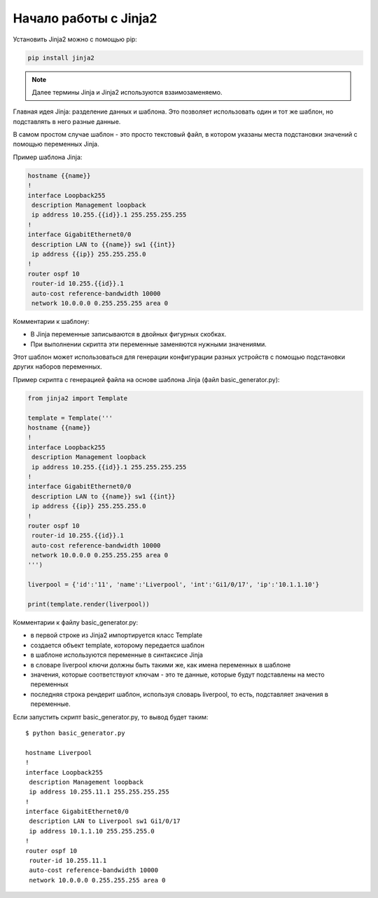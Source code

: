 Начало работы с Jinja2
======================

Установить Jinja2 можно с помощью pip:

.. code:: python

    pip install jinja2

.. note::

    Далее термины Jinja и Jinja2 используются взаимозаменяемо.

Главная идея Jinja: разделение данных и шаблона. Это позволяет
использовать один и тот же шаблон, но подставлять в него разные данные.

В самом простом случае шаблон - это просто текстовый файл, в котором
указаны места подстановки значений с помощью переменных Jinja.

Пример шаблона Jinja:

.. code:: jinja

    hostname {{name}}
    !
    interface Loopback255
     description Management loopback
     ip address 10.255.{{id}}.1 255.255.255.255
    !
    interface GigabitEthernet0/0
     description LAN to {{name}} sw1 {{int}}
     ip address {{ip}} 255.255.255.0
    !
    router ospf 10
     router-id 10.255.{{id}}.1
     auto-cost reference-bandwidth 10000
     network 10.0.0.0 0.255.255.255 area 0

Комментарии к шаблону: 

* В Jinja переменные записываются в двойных фигурных скобках. 
* При выполнении скрипта эти переменные заменяются нужными значениями.

Этот шаблон может использоваться для генерации конфигурации разных
устройств с помощью подстановки других наборов переменных.

Пример скрипта с генерацией файла на основе шаблона Jinja (файл
basic_generator.py):

.. code:: python

    from jinja2 import Template

    template = Template('''
    hostname {{name}}
    !
    interface Loopback255
     description Management loopback
     ip address 10.255.{{id}}.1 255.255.255.255
    !
    interface GigabitEthernet0/0
     description LAN to {{name}} sw1 {{int}}
     ip address {{ip}} 255.255.255.0
    !
    router ospf 10
     router-id 10.255.{{id}}.1
     auto-cost reference-bandwidth 10000
     network 10.0.0.0 0.255.255.255 area 0
    ''')

    liverpool = {'id':'11', 'name':'Liverpool', 'int':'Gi1/0/17', 'ip':'10.1.1.10'}

    print(template.render(liverpool))

Комментарии к файлу basic_generator.py: 

* в первой строке из Jinja2 импортируется класс Template 
* создается объект template, которому передается шаблон 
* в шаблоне используются переменные в синтаксисе Jinja 
* в словаре liverpool ключи должны быть такими же, как имена переменных в шаблоне 
* значения, которые соответствуют ключам - это те данные,
  которые будут подставлены на место переменных 
* последняя строка рендерит шаблон, используя словарь liverpool, то есть,
  подставляет значения в переменные.

Если запустить скрипт basic_generator.py, то вывод будет таким:

::

    $ python basic_generator.py

    hostname Liverpool
    !
    interface Loopback255
     description Management loopback
     ip address 10.255.11.1 255.255.255.255
    !
    interface GigabitEthernet0/0
     description LAN to Liverpool sw1 Gi1/0/17
     ip address 10.1.1.10 255.255.255.0
    !
    router ospf 10
     router-id 10.255.11.1
     auto-cost reference-bandwidth 10000
     network 10.0.0.0 0.255.255.255 area 0

